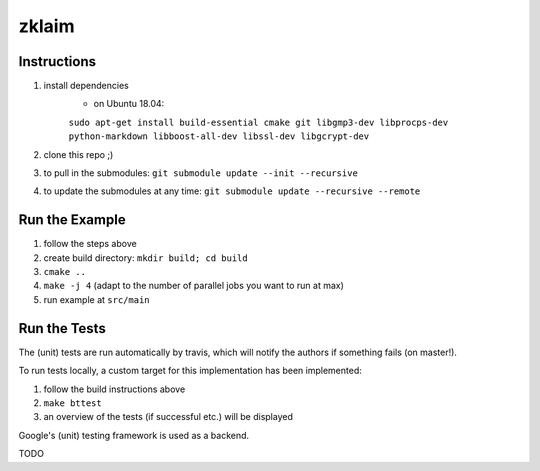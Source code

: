 zklaim
======

.. image:: https://travis-ci.org/kiliant/zklaim.svg?branch=master
    :target: https://travis-ci.org/kiliant/zklaim

Instructions
~~~~~~~~~~~~
#. install dependencies
    - on Ubuntu 18.04:
    ``sudo apt-get install build-essential cmake git libgmp3-dev libprocps-dev python-markdown libboost-all-dev libssl-dev libgcrypt-dev``
#. clone this repo ;)
#. to pull in the submodules: ``git submodule update --init --recursive``
#. to update the submodules at any time: ``git submodule update --recursive --remote``


Run the Example
~~~~~~~~~~~~~~~
#. follow the steps above
#. create build directory: ``mkdir build; cd build``
#. ``cmake ..``
#. ``make -j 4`` (adapt to the number of parallel jobs you want to run at max)
#. run example at ``src/main``


Run the Tests
~~~~~~~~~~~~~
The (unit) tests are run automatically by travis, which will notify the authors if something fails (on master!).

To run tests locally, a custom target for this implementation has been implemented:

#. follow the build instructions above
#. ``make bttest``
#. an overview of the tests (if successful etc.) will be displayed

Google's (unit) testing framework is used as a backend.

TODO
